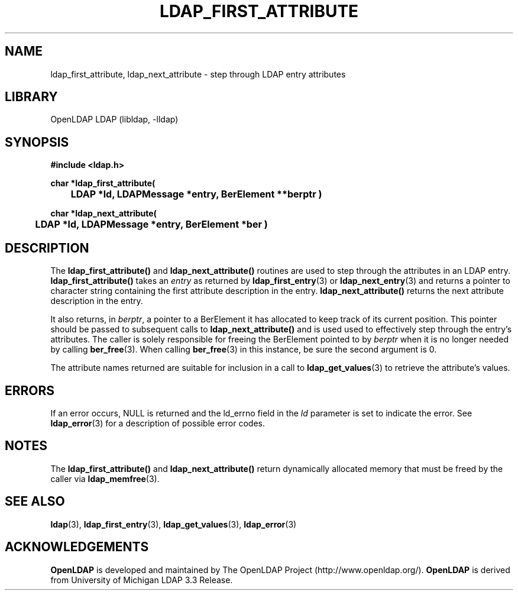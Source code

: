 .TH LDAP_FIRST_ATTRIBUTE 3 "2007/06/17" "OpenLDAP 2.3.36"
.\" $OpenLDAP: pkg/ldap/doc/man/man3/ldap_first_attribute.3,v 1.18.2.6 2007/01/02 21:43:44 kurt Exp $
.\" Copyright 1998-2007 The OpenLDAP Foundation All Rights Reserved.
.\" Copying restrictions apply.  See COPYRIGHT/LICENSE.
.SH NAME
ldap_first_attribute, ldap_next_attribute \- step through LDAP entry attributes
.SH LIBRARY
OpenLDAP LDAP (libldap, -lldap)
.SH SYNOPSIS
.nf
.ft B
#include <ldap.h>
.LP
.ft B
char *ldap_first_attribute(
	LDAP *ld, LDAPMessage *entry, BerElement **berptr )
.LP
.ft B
char *ldap_next_attribute(
	LDAP *ld, LDAPMessage *entry, BerElement *ber )
.SH DESCRIPTION
The
.B ldap_first_attribute()
and
.B ldap_next_attribute()
routines are used
to step through the attributes in an LDAP entry.
.B ldap_first_attribute()
takes an \fIentry\fP as returned by
.BR ldap_first_entry (3)
or
.BR ldap_next_entry (3)
and returns a pointer to character string
containing the first attribute description in the entry.
.B ldap_next_attribute()
returns the next attribute description in the entry.
.LP
It also returns, in \fIberptr\fP, a pointer to a BerElement it has
allocated to keep track of its current position.  This pointer should
be passed to subsequent calls to
.B ldap_next_attribute()
and is used used
to effectively step through the entry's attributes.  The caller is
solely responsible for freeing the BerElement pointed to by \fIberptr\fP
when it is no longer needed by calling
.BR ber_free (3).
When calling
.BR ber_free (3)
in this instance, be sure the second argument is 0.
.LP
The attribute names returned are suitable for inclusion in a call
to
.BR ldap_get_values (3)
to retrieve the attribute's values.
.SH ERRORS
If an error occurs, NULL is returned and the ld_errno field in the
\fIld\fP parameter is set to indicate the error.  See
.BR ldap_error (3)
for a description of possible error codes.
.SH NOTES
The
.B ldap_first_attribute()
and
.B ldap_next_attribute()
return dynamically allocated memory that must be freed by the caller via
.BR ldap_memfree (3).   
.SH SEE ALSO
.BR ldap (3),
.BR ldap_first_entry (3),
.BR ldap_get_values (3),
.BR ldap_error (3)
.SH ACKNOWLEDGEMENTS
.B OpenLDAP
is developed and maintained by The OpenLDAP Project (http://www.openldap.org/).
.B OpenLDAP
is derived from University of Michigan LDAP 3.3 Release.  

